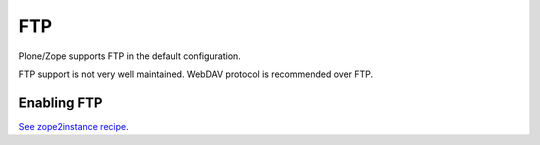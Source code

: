 ========
 FTP
========

Plone/Zope supports FTP in the default configuration.

FTP support is not very well maintained. WebDAV protocol is recommended over FTP.

Enabling FTP
------------

`See zope2instance recipe <https://pypi.python.org/pypi/plone.recipe.zope2instance>`_.


